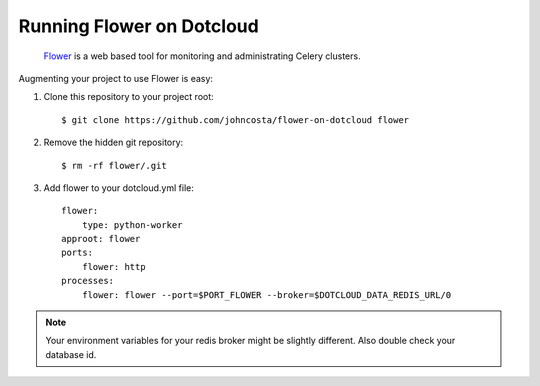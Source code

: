 Running Flower on Dotcloud
==========================

    `Flower <https://github.com/mher/flower>`_ is a web based tool for monitoring and administrating Celery clusters.

Augmenting your project to use Flower is easy:

1. Clone this repository to your project root::

    $ git clone https://github.com/johncosta/flower-on-dotcloud flower

2. Remove the hidden git repository::

    $ rm -rf flower/.git

3. Add flower to your dotcloud.yml file::

    flower:
        type: python-worker
    approot: flower
    ports:
        flower: http
    processes:
        flower: flower --port=$PORT_FLOWER --broker=$DOTCLOUD_DATA_REDIS_URL/0

.. note::  Your environment variables for your redis broker might be slightly different.  Also double check your database id.


